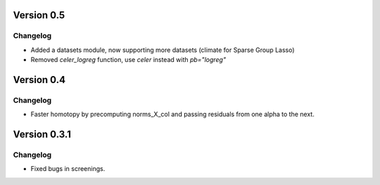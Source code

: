 Version 0.5
------------

Changelog
~~~~~~~~~
- Added a datasets module, now supporting more datasets (climate for Sparse Group Lasso)
- Removed `celer_logreg` function, use `celer` instead with `pb="logreg"`

Version 0.4
------------

Changelog
~~~~~~~~~
- Faster homotopy by precomputing norms_X_col and passing residuals from one alpha to the next.


Version 0.3.1
------------

Changelog
~~~~~~~~~
- Fixed bugs in screenings.
